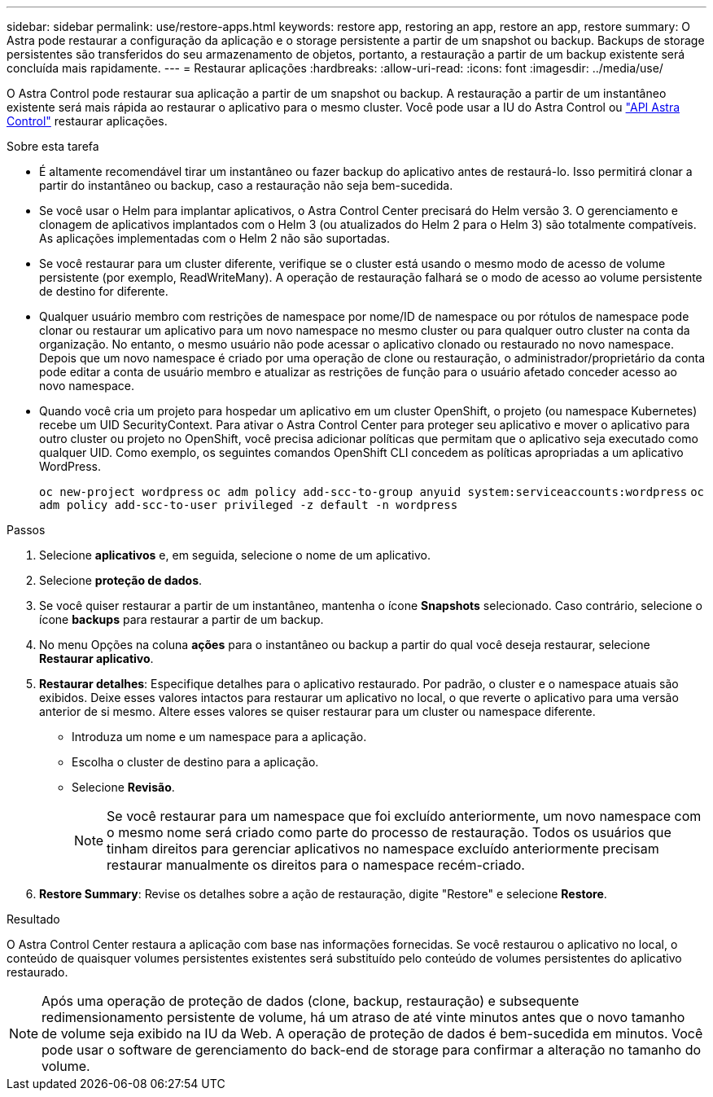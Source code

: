 ---
sidebar: sidebar 
permalink: use/restore-apps.html 
keywords: restore app, restoring an app, restore an app, restore 
summary: O Astra pode restaurar a configuração da aplicação e o storage persistente a partir de um snapshot ou backup. Backups de storage persistentes são transferidos do seu armazenamento de objetos, portanto, a restauração a partir de um backup existente será concluída mais rapidamente. 
---
= Restaurar aplicações
:hardbreaks:
:allow-uri-read: 
:icons: font
:imagesdir: ../media/use/


[role="lead"]
O Astra Control pode restaurar sua aplicação a partir de um snapshot ou backup. A restauração a partir de um instantâneo existente será mais rápida ao restaurar o aplicativo para o mesmo cluster. Você pode usar a IU do Astra Control ou https://docs.netapp.com/us-en/astra-automation-2204/index.html["API Astra Control"^] restaurar aplicações.

.Sobre esta tarefa
* É altamente recomendável tirar um instantâneo ou fazer backup do aplicativo antes de restaurá-lo. Isso permitirá clonar a partir do instantâneo ou backup, caso a restauração não seja bem-sucedida.
* Se você usar o Helm para implantar aplicativos, o Astra Control Center precisará do Helm versão 3. O gerenciamento e clonagem de aplicativos implantados com o Helm 3 (ou atualizados do Helm 2 para o Helm 3) são totalmente compatíveis. As aplicações implementadas com o Helm 2 não são suportadas.
* Se você restaurar para um cluster diferente, verifique se o cluster está usando o mesmo modo de acesso de volume persistente (por exemplo, ReadWriteMany). A operação de restauração falhará se o modo de acesso ao volume persistente de destino for diferente.
* Qualquer usuário membro com restrições de namespace por nome/ID de namespace ou por rótulos de namespace pode clonar ou restaurar um aplicativo para um novo namespace no mesmo cluster ou para qualquer outro cluster na conta da organização. No entanto, o mesmo usuário não pode acessar o aplicativo clonado ou restaurado no novo namespace. Depois que um novo namespace é criado por uma operação de clone ou restauração, o administrador/proprietário da conta pode editar a conta de usuário membro e atualizar as restrições de função para o usuário afetado conceder acesso ao novo namespace.
* Quando você cria um projeto para hospedar um aplicativo em um cluster OpenShift, o projeto (ou namespace Kubernetes) recebe um UID SecurityContext. Para ativar o Astra Control Center para proteger seu aplicativo e mover o aplicativo para outro cluster ou projeto no OpenShift, você precisa adicionar políticas que permitam que o aplicativo seja executado como qualquer UID. Como exemplo, os seguintes comandos OpenShift CLI concedem as políticas apropriadas a um aplicativo WordPress.
+
`oc new-project wordpress`
`oc adm policy add-scc-to-group anyuid system:serviceaccounts:wordpress`
`oc adm policy add-scc-to-user privileged -z default -n wordpress`



.Passos
. Selecione *aplicativos* e, em seguida, selecione o nome de um aplicativo.
. Selecione *proteção de dados*.
. Se você quiser restaurar a partir de um instantâneo, mantenha o ícone *Snapshots* selecionado. Caso contrário, selecione o ícone *backups* para restaurar a partir de um backup.
. No menu Opções na coluna *ações* para o instantâneo ou backup a partir do qual você deseja restaurar, selecione *Restaurar aplicativo*.
. *Restaurar detalhes*: Especifique detalhes para o aplicativo restaurado. Por padrão, o cluster e o namespace atuais são exibidos. Deixe esses valores intactos para restaurar um aplicativo no local, o que reverte o aplicativo para uma versão anterior de si mesmo. Altere esses valores se quiser restaurar para um cluster ou namespace diferente.
+
** Introduza um nome e um namespace para a aplicação.
** Escolha o cluster de destino para a aplicação.
** Selecione *Revisão*.
+

NOTE: Se você restaurar para um namespace que foi excluído anteriormente, um novo namespace com o mesmo nome será criado como parte do processo de restauração. Todos os usuários que tinham direitos para gerenciar aplicativos no namespace excluído anteriormente precisam restaurar manualmente os direitos para o namespace recém-criado.



. *Restore Summary*: Revise os detalhes sobre a ação de restauração, digite "Restore" e selecione *Restore*.


.Resultado
O Astra Control Center restaura a aplicação com base nas informações fornecidas. Se você restaurou o aplicativo no local, o conteúdo de quaisquer volumes persistentes existentes será substituído pelo conteúdo de volumes persistentes do aplicativo restaurado.


NOTE: Após uma operação de proteção de dados (clone, backup, restauração) e subsequente redimensionamento persistente de volume, há um atraso de até vinte minutos antes que o novo tamanho de volume seja exibido na IU da Web. A operação de proteção de dados é bem-sucedida em minutos. Você pode usar o software de gerenciamento do back-end de storage para confirmar a alteração no tamanho do volume.
